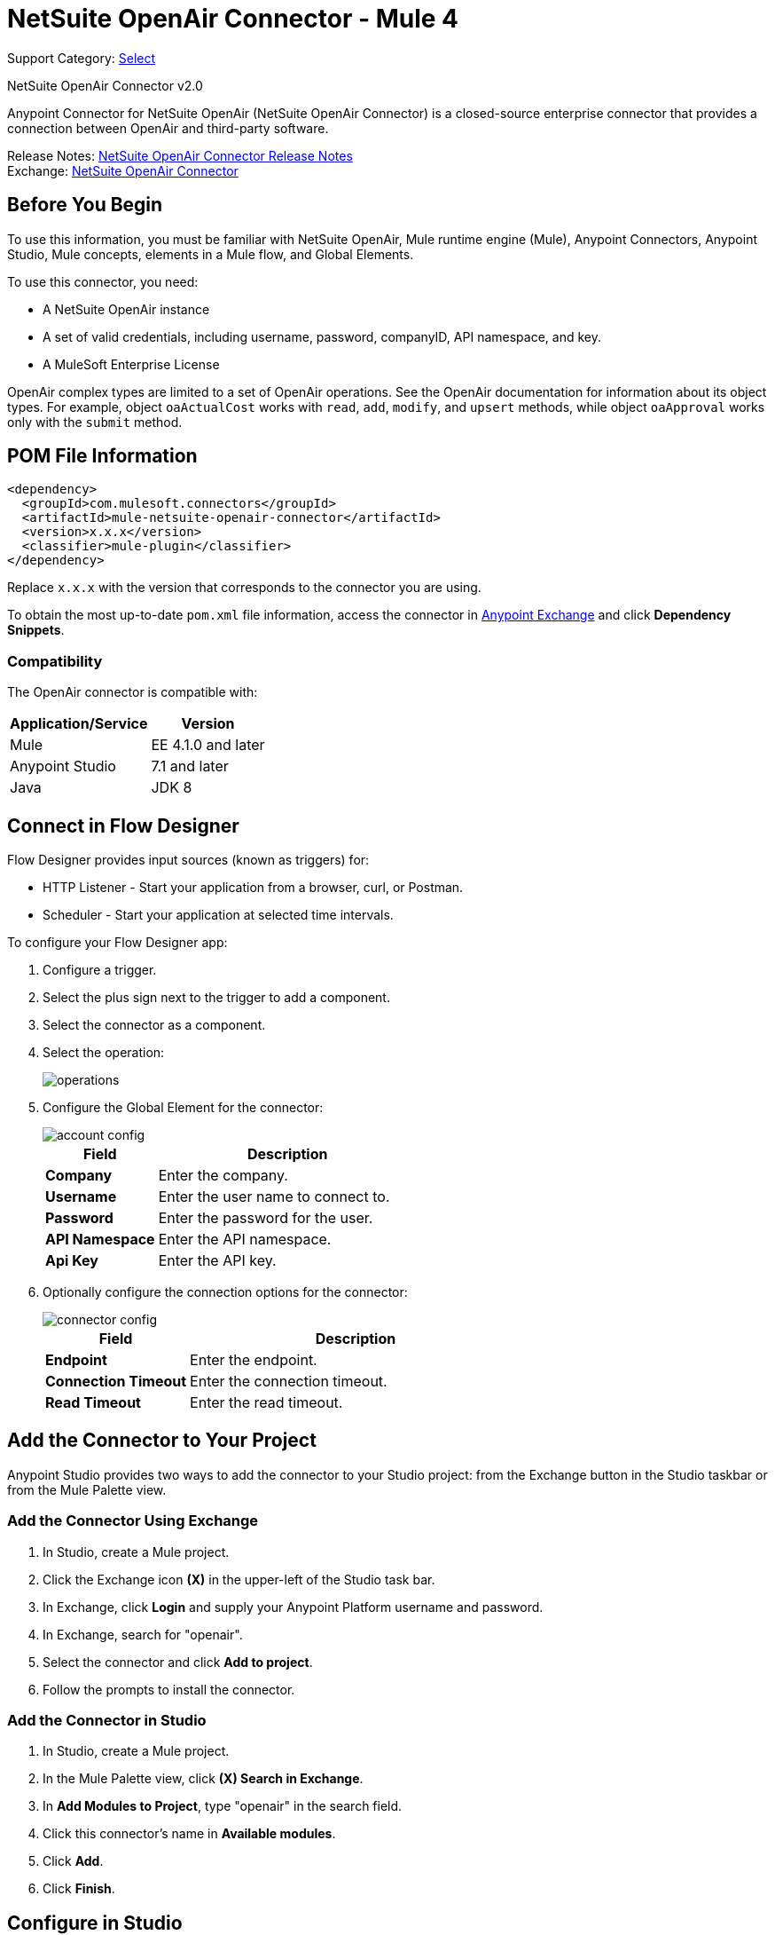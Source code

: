 = NetSuite OpenAir Connector - Mule 4
:page-aliases: connectors::netsuite/netsuite-openair-connector.adoc

Support Category: https://www.mulesoft.com/legal/versioning-back-support-policy#anypoint-connectors[Select]

NetSuite OpenAir Connector v2.0

Anypoint Connector for NetSuite OpenAir (NetSuite OpenAir Connector) is a closed-source enterprise connector that provides a connection between OpenAir and third-party software.

Release Notes: xref:release-notes::connector/netsuite-openair-connector-release-notes-mule-4.adoc[NetSuite OpenAir Connector Release Notes] +
Exchange: https://www.mulesoft.com/exchange/com.mulesoft.connectors/mule-netsuite-openair-connector/[NetSuite OpenAir Connector]

== Before You Begin

To use this information, you must be familiar with NetSuite OpenAir, Mule runtime engine (Mule), Anypoint Connectors, Anypoint Studio, Mule concepts, elements in a Mule flow, and Global Elements.

To use this connector, you need:

* A NetSuite OpenAir instance
* A set of valid credentials, including username, password, companyID, API namespace, and key.
* A MuleSoft Enterprise License

OpenAir complex types are limited to a set of OpenAir operations.
See the OpenAir documentation for information about its object types. For example, object `oaActualCost` works with `read`, `add`, `modify`, and `upsert` methods, while object `oaApproval` works only with the `submit` method.

== POM File Information

[source,xml,linenums]
----
<dependency>
  <groupId>com.mulesoft.connectors</groupId>
  <artifactId>mule-netsuite-openair-connector</artifactId>
  <version>x.x.x</version>
  <classifier>mule-plugin</classifier>
</dependency>
----

Replace `x.x.x` with the version that corresponds to the connector you are using.

To obtain the most up-to-date `pom.xml` file information, access the connector in https://www.mulesoft.com/exchange/[Anypoint Exchange] and click *Dependency Snippets*.

=== Compatibility

The OpenAir connector is compatible with:

[%header%autowidth.spread]
|===
|Application/Service|Version
|Mule|EE 4.1.0 and later
|Anypoint Studio|7.1 and later
|Java|JDK 8
|===

== Connect in Flow Designer

Flow Designer provides input sources (known as triggers) for:

* HTTP Listener - Start your application from a browser, curl, or Postman.
* Scheduler - Start your application at selected time intervals.

To configure your Flow Designer app:

. Configure a trigger.
. Select the plus sign next to the trigger to add a component.
. Select the connector as a component.
. Select the operation:
+
image::netsuite-openair-operations.png[operations]
+
. Configure the Global Element for the connector:
+
image::netsuite-openair-account-conf.png[account config]
+
[%header,cols="30s,70a"]
|===
|Field |Description
|Company | Enter the company.
|Username | Enter the user name to connect to.
|Password | Enter the password for the user.
|API Namespace | Enter the API namespace.
|Api Key | Enter the API key.
|===
+
. Optionally configure the connection options for the connector:
+
image::netsuite-openair-connect-conf.png[connector config]
+
[%header,cols="30s,70a"]
|===
|Field |Description
|Endpoint | Enter the endpoint.
|Connection Timeout | Enter the connection timeout.
|Read Timeout | Enter the read timeout.
|===

== Add the Connector to Your Project

Anypoint Studio provides two ways to add the connector to your Studio project: from the
Exchange button in the Studio taskbar or from the Mule Palette view.

=== Add the Connector Using Exchange

. In Studio, create a Mule project.
. Click the Exchange icon *(X)* in the upper-left of the Studio task bar.
. In Exchange, click *Login* and supply your Anypoint Platform username and password.
. In Exchange, search for "openair".
. Select the connector and click *Add to project*.
. Follow the prompts to install the connector.

=== Add the Connector in Studio

. In Studio, create a Mule project.
. In the Mule Palette view, click *(X) Search in Exchange*.
. In *Add Modules to Project*, type "openair" in the search field.
. Click this connector's name in *Available modules*.
. Click *Add*.
. Click *Finish*.


[[studioconfig]]
== Configure in Studio

. Drag the connector operation to the Studio Canvas (they are the same as are in Design Center).
. Configure the Global Element for the connector:
+
image::netsuite-openair-anypoint-config.png[anypoint config]
+
. If needed, configure a connection:
+
image::netsuite-openair-anypoint-connect.png[anypoint connection]
+
.. Enable the automatic reconnection feature.
.. Access the OpenAir Global Element configuration window from Studio.
.. Click the *Advanced* tab (next to Connection).
.. Select the *Standard* option in Reconnection Strategy.
.. Adjust the *Frequency (ms)* and *Reconnection Attempts* fields accordingly.


== Log HTTP Requests and Responses

To log the HTTP interactions of the connector with NetSuite OpenAir, configure the log4j2.xml file for the Mule app as follows, and use a Logger component in your project to display the results:

[source,xml,linenums]
----
<AsyncLogger name="org.mule.service.http" level="DEBUG"/>
----

== Access the Read Operation Metadata

To access the metadata of the *Read* operation in version 2.0.6 or later, you must transform the message to JSON:

[source,xml,linenums]
----
<ee:transform doc:name="Transform Message" doc:id="f1a6393e-38a4-497f-a9cd-ad161971073a" >
    <ee:message >
        <ee:set-payload ><![CDATA[%dw 2.0
        output application/json
        ---
        payload]]></ee:set-payload>
    </ee:message>
</ee:transform>
<ee:transform doc:name="Transform Message" doc:id="f1a6393e-38a4-497f-a9cd-ad161971073a" >
    <ee:message >
        <ee:set-payload ><![CDATA[%dw 2.0
        output application/json
        ---
        payload.ArrayOfReadResult.readResult.objects.oaBase]]></ee:set-payload>
    </ee:message>
</ee:transform>
----

Once you transform the message, you can access the results to see metadata like that shown in this example:

----
<?xml version="1.0" encoding="UTF-8"?>
<ns0:ArrayOfReadResult xmlns:ns0="http://namespaces.soaplite.com/perl">
   <readResult>
      <objects>
         <oaBase>
            <oaCustomer>
               <invoice_layoutid>0</invoice_layoutid>
               <picklist_label>Altima Technology</picklist_label>
               <bus_typeid>0</bus_typeid>
               <rate>0.00</rate>
               <updated>2015-06-08 18:03:51</updated>
               <id>1</id>
               <filterset_ids>4</filterset_ids>
               <code />
               <tb_approver>0</tb_approver>
               <sold_to_contactid>0</sold_to_contactid>
               <active>1</active>
               <name>Altima Technology</name>
               <territoryid>0</territoryid>
               ...
                   <return_fields>
                      <item>
                         <key>addr_mobile</key>
                         <value>1</value>
                      </item>
                      <item>
                         <key>addr_contact_id</key>
                         <value>1</value>
                      </item>
                    </return_fields>
                </oaCustomer>
            <oaCustomer>
                ...
            </oaCustomer>
         </oaBase>
      </objects>
   </readResult>
</>
----

== Use Case: Add OpenAir Object

image::netsuite-openair-flow-add.png[OpenAir use case flow]

. In Studio, drag an HTTP Listener operation onto the canvas and configure it to listen to host `0.0.0.0` at port `8081`.
. Drag the OpenAir Add operation connector into the flow and configure the connector as described in <<studioconfig>>.
. Drag a Transform Message component between the HTTP connector and the OpenAir connector.
. In the Transform Message component, insert the DataWeave script into the DataWeave editor to add oaCustomer objects to your NetSuite OpenAir instance:
+
[source,dataweave,linenums]
----
%dw 2.0
output application/xml
ns ns0 http://namespaces.soaplite.com/perl
---
{
  ArrayOfoaBase: {
    oaBase: {
      ns0#oaCustomer: {
        name: "James Bond",
              company: "MuleSoft"
      },
      ns0#oaCustomer: {
        name: "Jane Doe",
        company: "Salesforce"
      }
    }
  }
}
----
+
. Drag another Transform Message component after the OpenAir connector, and insert the DataWeave script into the Transform Message component's DataWeave editor.
+
The script should return the IDs of the newly added OpenAir objects.
+
[source,text,linenums]
----
%dw 2.0
output application/json
ns ns0 http://namespaces.soaplite.com/perl
---
{
	customerName_1: payload.ns0#ArrayOfUpdateResult.*updateResult[0].id,
	customerName_2: payload.ns0#ArrayOfUpdateResult.*updateResult[1].id
}
----
+
. Save the project.
. In Package Explorer, right-click the project and click *Run As* > *Mule Application*.
. Use a browser to access `+http://0.0.0.0:8081+`, and the following JSON displays:
+
[source,json,linenums]
----
{
    "customerName_1": "411",
    "customerName_2": "412"
}
----

=== Use Case: XML

[source,xml,linenums]
----
<?xml version="1.0" encoding="UTF-8"?>
<mule xmlns="http://www.mulesoft.org/schema/mule/core"
xmlns:doc="http://www.mulesoft.org/schema/mule/documentation"
xmlns:ee="http://www.mulesoft.org/schema/mule/ee/core"
xmlns:http="http://www.mulesoft.org/schema/mule/http"
xmlns:openair="http://www.mulesoft.org/schema/mule/openair"
xmlns:xsi="http://www.w3.org/2001/XMLSchema-instance"
xsi:schemaLocation="http://www.mulesoft.org/schema/mule/core
http://www.mulesoft.org/schema/mule/core/current/mule.xsd
http://www.mulesoft.org/schema/mule/http
http://www.mulesoft.org/schema/mule/http/current/mule-http.xsd
http://www.mulesoft.org/schema/mule/openair
http://www.mulesoft.org/schema/mule/openair/current/mule-openair.xsd
http://www.mulesoft.org/schema/mule/ee/core
http://www.mulesoft.org/schema/mule/ee/core/current/mule-ee.xsd">
   <http:listener-config name="HTTP_Listener_config" doc:name="HTTP Listener config">
      <http:listener-connection host="0.0.0.0" port="8081" />
   </http:listener-config>
   <openair:config name="Open_Air_Config" doc:name="Open Air Config">
      <openair:login-authentication-connection
      company="${config.company}"
      username="${config.username}"
      password="${config.company}"
      apiNamespace="${config.namespace}"
      apiKey="${config.key}"
      endpoint="${config.endpoint}"
      connectionTimeout="${config.conTimeout}"
      readTimeout="${config.readTimeout}" />
   </openair:config>
   <flow name="testopenairFlow">
      <http:listener doc:name="Listener" config-ref="HTTP_Listener_config" path="/" />
      <ee:transform doc:name="Transform Message">
         <ee:message>
            <ee:set-payload>
                <![CDATA[
                    %dw 2.0
                    output application/xml
                    ns ns0 http://namespaces.soaplite.com/perl
                    ---
                    {
                      ArrayOfoaBase: {
                        oaBase: {
                          ns0#oaCustomer: {
                            name: "James Bond",
                            company: "MuleSoft"
                          },
                          ns0#oaCustomer: {
                            name: "Jane Doe",
                            company: "Salesforce"
                          }
                        }
                      }
                    }
                ]]>
            </ee:set-payload>
         </ee:message>
      </ee:transform>
      <openair:add doc:name="Add" config-ref="Open_Air_Config" oaObject="jasdhjasdhik" />
      <ee:transform doc:name="Transform Message">
         <ee:message>
            <ee:set-payload>
                <![CDATA[
                    %dw 2.0
                    output application/json
                    ns ns0 http://namespaces.soaplite.com/perl
                    ---
                    {
                        customerName_1: payload.ns0#ArrayOfUpdateResult.*updateResult[0].id,
                        customerName_2: payload.ns0#ArrayOfUpdateResult.*updateResult[1].id
                    }
                ]]>
            </ee:set-payload>
         </ee:message>
      </ee:transform>
   </flow>
</mule>
----

== See Also

* http://www.openair.com/download/NetSuiteOpenAirSOAPAPIGuide.pdf[NetSuite OpenAir SOAP API Guide (PDF)]
* https://help.mulesoft.com[MuleSoft Help Center]
